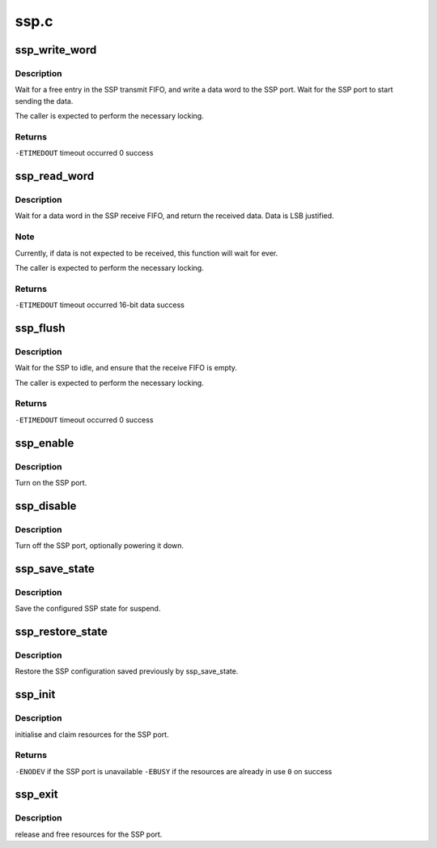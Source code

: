 .. -*- coding: utf-8; mode: rst -*-

=====
ssp.c
=====


.. _`ssp_write_word`:

ssp_write_word
==============

.. c:function:: int ssp_write_word (u16 data)

    write a word to the SSP port

    :param u16 data:
        16-bit, MSB justified data to write.



.. _`ssp_write_word.description`:

Description
-----------

Wait for a free entry in the SSP transmit FIFO, and write a data
word to the SSP port.  Wait for the SSP port to start sending
the data.

The caller is expected to perform the necessary locking.



.. _`ssp_write_word.returns`:

Returns
-------

``-ETIMEDOUT``        timeout occurred
0                        success



.. _`ssp_read_word`:

ssp_read_word
=============

.. c:function:: int ssp_read_word (u16 *data)

    read a word from the SSP port

    :param u16 \*data:

        *undescribed*



.. _`ssp_read_word.description`:

Description
-----------


Wait for a data word in the SSP receive FIFO, and return the
received data.  Data is LSB justified.



.. _`ssp_read_word.note`:

Note
----

Currently, if data is not expected to be received, this
function will wait for ever.

The caller is expected to perform the necessary locking.



.. _`ssp_read_word.returns`:

Returns
-------

``-ETIMEDOUT``        timeout occurred
16-bit data        success



.. _`ssp_flush`:

ssp_flush
=========

.. c:function:: int ssp_flush ( void)

    flush the transmit and receive FIFOs

    :param void:
        no arguments



.. _`ssp_flush.description`:

Description
-----------


Wait for the SSP to idle, and ensure that the receive FIFO
is empty.

The caller is expected to perform the necessary locking.



.. _`ssp_flush.returns`:

Returns
-------

``-ETIMEDOUT``        timeout occurred
0                        success



.. _`ssp_enable`:

ssp_enable
==========

.. c:function:: void ssp_enable ( void)

    enable the SSP port

    :param void:
        no arguments



.. _`ssp_enable.description`:

Description
-----------


Turn on the SSP port.



.. _`ssp_disable`:

ssp_disable
===========

.. c:function:: void ssp_disable ( void)

    shut down the SSP port

    :param void:
        no arguments



.. _`ssp_disable.description`:

Description
-----------


Turn off the SSP port, optionally powering it down.



.. _`ssp_save_state`:

ssp_save_state
==============

.. c:function:: void ssp_save_state (struct ssp_state *ssp)

    save the SSP configuration

    :param struct ssp_state \*ssp:
        pointer to structure to save SSP configuration



.. _`ssp_save_state.description`:

Description
-----------

Save the configured SSP state for suspend.



.. _`ssp_restore_state`:

ssp_restore_state
=================

.. c:function:: void ssp_restore_state (struct ssp_state *ssp)

    restore a previously saved SSP configuration

    :param struct ssp_state \*ssp:
        pointer to configuration saved by ssp_save_state



.. _`ssp_restore_state.description`:

Description
-----------

Restore the SSP configuration saved previously by ssp_save_state.



.. _`ssp_init`:

ssp_init
========

.. c:function:: int ssp_init ( void)

    setup the SSP port

    :param void:
        no arguments



.. _`ssp_init.description`:

Description
-----------


initialise and claim resources for the SSP port.



.. _`ssp_init.returns`:

Returns
-------

``-ENODEV``        if the SSP port is unavailable
``-EBUSY``        if the resources are already in use
``0``                on success



.. _`ssp_exit`:

ssp_exit
========

.. c:function:: void ssp_exit ( void)

    undo the effects of ssp_init

    :param void:
        no arguments



.. _`ssp_exit.description`:

Description
-----------


release and free resources for the SSP port.

